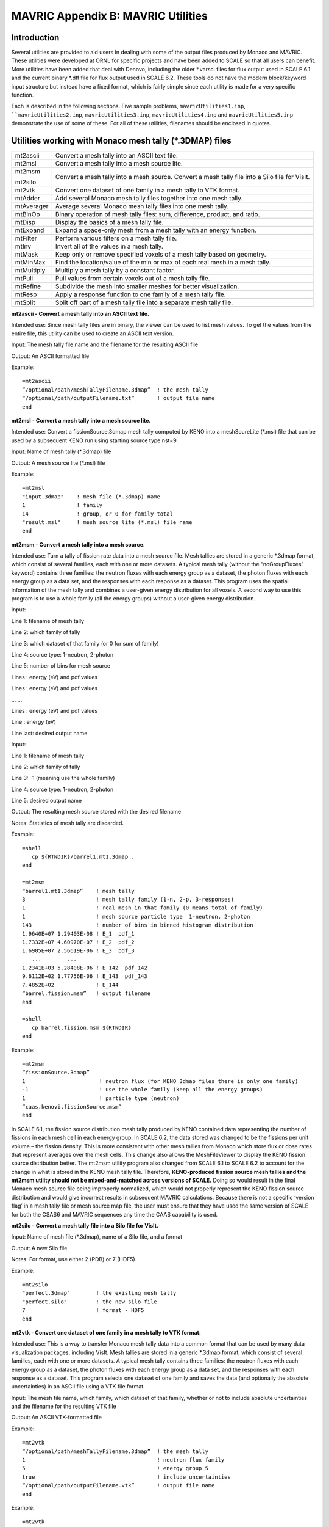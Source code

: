 .. _appendixb:

MAVRIC Appendix B: MAVRIC Utilities
===================================

Introduction
------------

Several utilities are provided to aid users in dealing with some of the
output files produced by Monaco and MAVRIC. These utilities were
developed at ORNL for specific projects and have been added to SCALE so
that all users can benefit. More utilities have been added that deal
with Denovo, including the older \*.varscl files for flux output used in
SCALE 6.1 and the current binary \*.dff file for flux output used in
SCALE 6.2. These tools do not have the modern block/keyword input
structure but instead have a fixed format, which is fairly simple since
each utility is made for a very specific function.

Each is described in the following sections. Five sample problems,
``mavricUtilities1.inp``, ````mavricUtilities2.inp``, ``mavricUtilities3.inp``,
``mavricUtilities4.inp`` and ``mavricUtilities5.inp`` demonstrate the use of
some of these. For all of these utilities, filenames should be enclosed
in quotes.

Utilities working with Monaco mesh tally (\*.3DMAP) files
---------------------------------------------------------

+-----------------+-----------------+
| mt2ascii        | Convert a mesh  |
|                 | tally into an   |
|                 | ASCII text      |
|                 | file.           |
+-----------------+-----------------+
| mt2msl          | Convert a mesh  |
|                 | tally into a    |
|                 | mesh source     |
|                 | lite.           |
+-----------------+-----------------+
| mt2msm          | Convert a mesh  |
|                 | tally into a    |
|                 | mesh source.    |
| mt2silo         | Convert a mesh  |
|                 | tally file into |
|                 | a Silo file for |
|                 | VisIt.          |
+-----------------+-----------------+
| mt2vtk          | Convert one     |
|                 | dataset of one  |
|                 | family in a     |
|                 | mesh tally to   |
|                 | VTK format.     |
+-----------------+-----------------+
| mtAdder         | Add several     |
|                 | Monaco mesh     |
|                 | tally files     |
|                 | together into   |
|                 | one mesh tally. |
+-----------------+-----------------+
| mtAverager      | Average several |
|                 | Monaco mesh     |
|                 | tally files     |
|                 | into one mesh   |
|                 | tally.          |
+-----------------+-----------------+
| mtBinOp         | Binary          |
|                 | operation of    |
|                 | mesh tally      |
|                 | files: sum,     |
|                 | difference,     |
|                 | product, and    |
|                 | ratio.          |
+-----------------+-----------------+
| mtDisp          | Display the     |
|                 | basics of a     |
|                 | mesh tally      |
|                 | file.           |
+-----------------+-----------------+
| mtExpand        | Expand a        |
|                 | space-only mesh |
|                 | from a mesh     |
|                 | tally with an   |
|                 | energy          |
|                 | function.       |
+-----------------+-----------------+
| mtFilter        | Perform various |
|                 | filters on a    |
|                 | mesh tally      |
|                 | file.           |
+-----------------+-----------------+
| mtInv           | Invert all of   |
|                 | the values in a |
|                 | mesh tally.     |
+-----------------+-----------------+
| mtMask          | Keep only or    |
|                 | remove          |
|                 | specified       |
|                 | voxels of a     |
|                 | mesh tally      |
|                 | based on        |
|                 | geometry.       |
+-----------------+-----------------+
| mtMinMax        | Find the        |
|                 | location/value  |
|                 | of the min or   |
|                 | max of each     |
|                 | real mesh in a  |
|                 | mesh tally.     |
+-----------------+-----------------+
| mtMultiply      | Multiply a mesh |
|                 | tally by a      |
|                 | constant        |
|                 | factor.         |
+-----------------+-----------------+
| mtPull          | Pull values     |
|                 | from certain    |
|                 | voxels out of a |
|                 | mesh tally      |
|                 | file.           |
+-----------------+-----------------+
| mtRefine        | Subdivide the   |
|                 | mesh into       |
|                 | smaller meshes  |
|                 | for better      |
|                 | visualization.  |
+-----------------+-----------------+
| mtResp          | Apply a         |
|                 | response        |
|                 | function to one |
|                 | family of a     |
|                 | mesh tally      |
|                 | file.           |
+-----------------+-----------------+
| mtSplit         | Split off part  |
|                 | of a mesh tally |
|                 | file into a     |
|                 | separate mesh   |
|                 | tally file.     |
+-----------------+-----------------+

**mt2ascii - Convert a mesh tally into an ASCII text file.**

Intended use: Since mesh tally files are in binary, the viewer can be
used to list mesh values. To get the values from the entire file, this
utility can be used to create an ASCII text version.

Input: The mesh tally file name and the filename for the resulting ASCII
file

Output: An ASCII formatted file

Example:

.. highlight:: none

::

    =mt2ascii
    “/optional/path/meshTallyFilename.3dmap”  ! the mesh tally
    “/optional/path/outputFilename.txt”       ! output file name
    end

**mt2msl - Convert a mesh tally into a mesh source lite.**

Intended use: Convert a fissionSource.3dmap mesh tally computed by KENO
into a meshSoureLite (\*.msl) file that can be used by a subsequent KENO
run using starting source type nst=9.

Input: Name of mesh tally (\*.3dmap) file

Output: A mesh source lite (\*.msl) file

Example:

::

    =mt2msl
    "input.3dmap"    ! mesh file (*.3dmap) name
    1                ! family
    14               ! group, or 0 for family total
    "result.msl"     ! mesh source lite (*.msl) file name
    end

**mt2msm - Convert a mesh tally into a mesh source.**

Intended use: Turn a tally of fission rate data into a mesh source file.
Mesh tallies are stored in a generic \*.3dmap format, which consist of
several families, each with one or more datasets. A typical mesh tally
(without the “noGroupFluxes” keyword) contains three families: the
neutron fluxes with each energy group as a dataset, the photon fluxes
with each energy group as a data set, and the responses with each
response as a dataset. This program uses the spatial information of the
mesh tally and combines a user-given energy distribution for all voxels.
A second way to use this program is to use a whole family (all the
energy groups) without a user-given energy distribution.

Input:

Line 1: filename of mesh tally

Line 2: which family of tally

Line 3: which dataset of that family (or 0 for sum of family)

Line 4: source type: 1-neutron, 2-photon

Line 5: number of bins for mesh source

Lines : energy (eV) and pdf values

Lines : energy (eV) and pdf values

... ...

Lines : energy (eV) and pdf values

Line : energy (eV)

Line last: desired output name

Input:

Line 1: filename of mesh tally

Line 2: which family of tally

Line 3: -1 (meaning use the whole family)

Line 4: source type: 1-neutron, 2-photon

Line 5: desired output name

Output: The resulting mesh source stored with the desired filename

Notes: Statistics of mesh tally are discarded.

Example:

::

    =shell
       cp ${RTNDIR}/barrel1.mt1.3dmap .
    end

    =mt2msm
    “barrel1.mt1.3dmap”    ! mesh tally
    3                      ! mesh tally family (1-n, 2-p, 3-responses)
    1                      ! real mesh in that family (0 means total of family)
    1                      ! mesh source particle type  1-neutron, 2-photon
    143                    ! number of bins in binned histogram distribution
    1.9640E+07 1.29403E-08 ! E_1  pdf_1
    1.7332E+07 4.60970E-07 ! E_2  pdf_2
    1.6905E+07 2.56619E-06 ! E_3  pdf_3
       ...        ...
    1.2341E+03 5.28408E-06 ! E_142  pdf_142
    9.6112E+02 1.77756E-06 ! E_143  pdf_143
    7.4852E+02             ! E_144
    “barrel.fission.msm”   ! output filename
    end

    =shell
       cp barrel.fission.msm ${RTNDIR}
    end

Example:

::

  =mt2msm
  “fissionSource.3dmap”
  1                       ! neutron flux (for KENO 3dmap files there is only one family)
  -1                      ! use the whole family (keep all the energy groups)
  1                       ! particle type (neutron)
  “caas.kenovi.fissionSource.msm”
  end

In SCALE 6.1, the fission source distribution mesh tally produced by
KENO contained data representing the number of fissions in each mesh
cell in each energy group. In SCALE 6.2, the data stored was changed to
be the fissions per unit volume – the fission density. This is more
consistent with other mesh tallies from Monaco which store flux or dose
rates that represent averages over the mesh cells. This change also
allows the MeshFileViewer to display the KENO fission source
distribution better. The mt2msm utility program also changed from SCALE
6.1 to SCALE 6.2 to account for the change in what is stored in the KENO
mesh tally file. Therefore, **KENO-produced fission source mesh tallies
and the mt2msm utility should not be mixed-and-matched across versions
of SCALE.** Doing so would result in the final Monaco mesh source file
being improperly normalized, which would not properly represent the KENO
fission source distribution and would give incorrect results in
subsequent MAVRIC calculations. Because there is not a specific ‘version
flag’ in a mesh tally file or mesh source map file, the user must ensure
that they have used the same version of SCALE for both the CSAS6 and
MAVRIC sequences any time the CAAS capability is used.

**mt2silo - Convert a mesh tally file into a Silo file for VisIt.**

Input: Name of mesh file (\*.3dmap), name of a Silo file, and a format

Output: A new Silo file

Notes: For format, use either 2 (PDB) or 7 (HDF5).

Example:

::

    =mt2silo
    "perfect.3dmap"        ! the existing mesh tally
    "perfect.silo"         ! the new silo file
    7                      ! format - HDF5
    end

**mt2vtk - Convert one dataset of one family in a mesh tally to VTK
format.**

Intended use: This is a way to transfer Monaco mesh tally data into a
common format that can be used by many data visualization packages,
including VisIt. Mesh tallies are stored in a generic \*.3dmap format,
which consist of several families, each with one or more datasets. A
typical mesh tally contains three families: the neutron fluxes with each
energy group as a dataset, the photon fluxes with each energy group as a
data set, and the responses with each response as a dataset. This
program selects one dataset of one family and saves the data (and
optionally the absolute uncertainties) in an ASCII file using a VTK file
format.

Input: The mesh file name, which family, which dataset of that family,
whether or not to include absolute uncertainties and the filename for
the resulting VTK file

Output: An ASCII VTK-formatted file

Example:

::

    =mt2vtk
    “/optional/path/meshTallyFilename.3dmap”  ! the mesh tally
    1                                         ! neutron flux family
    5                                         ! energy group 5
    true                                      ! include uncertainties
    “/optional/path/outputFilename.vtk”       ! output file name
    end

Example:

::

    =mt2vtk
    “/optional/path/meshTallyFilename.3dmap”  ! the mesh tally
    3                                         ! the response family
    1                                         ! first response
    false                                     ! do not include uncertainties
    “/optional/path/outputFilename.vtk”       ! output file name
    end

**mtAdder - Add several Monaco mesh tally files together into one mesh
tally.**

Intended use: Add mesh tally results from different sources into one
tally. The resulting mesh tally is the sum of all the components in the
several mesh tallies—fluxes are added and responses are added. For
example, two runs of MAVRIC from two different sources can be made. The
mesh tally results can then be added together, getting the total fluxes
and total responses from each.

Input: The number of files, followed by the list of mesh tally filenames
to add, then the name of the total mesh tally

::

    =mtAdder
    n
    “filename_1”
    “filename_2”
    ...
    “filename_n”
    “resultFilename”
  end


Output: A new mesh tally file

Notes: All of the mesh tally files must be the same size and shape
(number of families, x cells, y cells, z cells, and energy groups in
each family) and have the same number of responses. Responses (if any)
must be consistent to calculate meaningful results.

Example:

::

    =mtAdder
    3
    “meshFilename_1.3dmap”
    “meshFilename_2.3dmap”
    “meshFilename_3.3dmap”
    “meshFilenameTotal.3dmap”
    end

**mtAverager - Average several Monaco mesh tally files into one mesh
tally.**

Intended use: Combine (average) separate runs of the same problem with
different random number seeds into one tally. For example, if a user
does 10 separate runs of the same problem (poor man’s parallel) and
wants to combine the results as if they were from one run, an average is
needed. The average and uncertainties are weighted by the number of
histories in each run, to maintain proper statistics.

Input: The number of files, each filename and how many histories, then
the name of the total mesh tally

::

    =mtAverager
    n
    “filename_1”   histories_1
    “filename_2”   histories_2
    ...           ...
    “filename_n”   histories_n
    “resultFilename”
    end

Output: A new mesh tally file

Notes: All of the mesh tally files must be the same size and shape
(number of families, x cells, y cells, z cells, and energy groups in
each family) and have the same number of responses. Responses (if any)
must be consistent to calculate meaningful results.

Example:

::

    =mtAverager
    3
    “meshFilename_1.3dmap”   800000
    “meshFilename_2.3dmap”   900000
    “meshFilename_3.3dmap”   800000
    “/home/area/meshFilename.ave.3dmap”
    end

**mtBinOp - Binary operation of mesh tally files: sum, difference,
product, and ratio.**

Intended use: Apply simple math to the results stored in mesh tally
files

Input: The first mesh tally, the operator: add (or sum, +), subtract (or
difference, -), multiply (or product, x, \*) and divide (or ratio, ÷,”
/”), the second mesh tally name and then name of the resulting mesh
tally file.

Output: A new mesh tally file

Notes: Uncertainties are propagated assuming the two mesh tallies are
uncorrelated, which may not always be a good assumption. Mesh tallies
need to have the same grid structure and number of families and groups.
Dataset names in the results are inherited from the first mesh tally and
may not make sense after the operation. When using the / (slash) for
division, enclose it in quotes (“/”).

::

    =mtBinOp
    “neutron.3dmap”     ! first operand
    divide              ! operation
    “total.3dmap”       ! second operand
    “ratio.3dmap”       ! output file name
    end

**mtDisp - Display the basics of a mesh tally file.**

Input: A mesh tally (\*.3dmap) file

Output: Some of the basic details of mesh file

Example:

::

    =mtDisp
    "simulation.mt2.dff"    ! existing mesh file
    end

**mtExpand - Expand a space-only mesh from a mesh tally with an energy
function**

Input: A mesh tally (\*.3dmap) file and some parameters

Output: A mesh file similar to a mesh source but with uncertainty

Example:

::

    =mtExpand
    'activate.mt1.3dmap'
    2 1  ! response family, first response - cobalt activate rate
    true ! multiply by voxel volumes
    2    ! make photon source
    19   ! groups
    2.00E+07 0
    1.00E+07 0
    8.00E+06 0
    6.50E+06 0
    5.00E+06 0
    4.00E+06 0
    3.00E+06 0
    2.50E+06 0
    2.00E+06 0
    1.66E+06 0.5
    1.33E+06 1.5
    1.00E+06 0
    8.00E+05 0
    6.00E+05 0
    4.00E+05 0
    3.00E+05 0
    2.00E+05 0
    1.00E+05 0
    4.50E+04 0
    1.00E+04
    'photonSource.3dmap'
    end

**mtFilter - Perform various filters on a mesh tally file.**

Input: A \*.3dmap mesh tally file and a group-wise response function

Output: A \*.3dmap mesh tally file

Notes: Three basics types of filters: 0) flattening filter, 1) high-pass
filter, 2) low-pass filter. For types 1 and 2, the values plus a given
number of standard deviations will be compared to the criteria. The
input list depends on filter type. Types 1 and 2 require a value and a
number of standard deviations (n_sigma). A flattening filter turns any
positive value into the value of “1.0”.

Filtering performed based on following comparisons;

value + n_sigmas*abs_unc > minValue (high-pass)

or

value + n_sigmas*abs_unc < maxValue (low-pass)

The number of sigmas can be positive or negative.

Examples:

::

    =mtFilter
    "doseRates.3dmap"     ! existing mesh tally file
    1                     ! high-pass filter:
    0.150                 !    keep dose rates above 0.150
    -3.0                  ! add -3.0 standard deviations to values before comparing
    "above.3dmap"         ! new mesh tally file
    end

    =mtFilter
    "above.3dmap"         ! existing mesh tally file
    0                     ! flattening filter
    "boolean.3dmap"       ! new mesh tally file
    end

**mtInv - Invert all of the values in a mesh tally.**

Intended use: Invert non-zero values in a mesh tally to be used in
further processing.

Input: The original mesh tally, the name of the resulting mesh tally
file

Output: A new mesh tally file

Notes: Uncertainties are propagated (the relative uncertainty of the
reciprocal of a value is the same as the relative uncertainty of the
value).

Example:

::

    =mtInv
    'someTally.3dmap'      ! existing mesh tally file
    'inverted.3dmap'       ! new mesh tally file
    end

**mtMask - Keep only or remove specified voxels of a mesh tally based on
geometry.**

Intended use: Only keep or remove certain portions of a mesh tally based
on the unit, media, or mixture at the center of the voxel.

Input: A mesh tally file, an action (keeponly or remove), an operation
(intersection or union) of the unit=u, media=r and mixture=m, a
replacement value for voxels not kept and the file name of the resulting
mesh tally file. User can specify things such as 1) keep only the voxels
that have unit=2 and mixture=5, 2) keep only the voxels that have
media=3 or mixture=4, 3) remove voxels that have unit=2 and mixture=5,
4) remove voxels that have media=3 or mixture=4. To not include the
unit, media, or mixture in the specification, use a value of -1.

Output: A new mesh tally file.

Notes: When processing a file before finding the maximum, make the
replacement value something very low. If mtMask is being used before
finding the minimum, then set the replacement value high. Media is the
SGGP media number within the unit.

::

    =mtMask
    "theTally.3dmap"       ! existing mesh tally file
    keeponly               ! use 'keeponly' or 'remove'
    intersection           ! use 'intersection' or 'union'
    2 -1 5                 ! unit=2 AND mixture=5
    0.0                    ! replacement value for voxels not kept
    'new.3dmap'            ! new mesh tally file
    end

    =mtMask
    "theTally.3dmap"       ! existing mesh tally file
    remove                 ! use 'keeponly' or 'remove'
    union                  ! use 'intersection' or 'union'
    -1 3 4                 ! media=3 OR mixture=4
    0.0                    ! replacement value for voxels removed
    'new.3dmap'            ! new mesh tally file
    end

**mtMinMax - Find the location/value of the min or max of each real mesh
in a mesh tally.**

Intended use: Determine the minimum or maximum values in a mesh tally.

Input: The mesh tally, what to find (minimums or maximums), how many
mins/maxs for each real mesh in the mesh tally, and the name of the text
output file to store the results

Output: A text output containing the values and locations of the
minimums or maximums of each real mesh in a tally file

Notes: The same information is also in the main SCALE output file.

Example:

::

    =mtMinMax
    'bigOleMeshTally.3dmap'   ! existing mesh tally file
    maximum                   ! find either minimums or maximums
    5                         ! list top 5 maximum values in each real mesh
    'theList.txt'             ! file name to store all of the results
    end

**mtMultiply - Multiply a mesh tally by a constant factor.**

Intended use: Multiply every group of every family in a mesh tally for
either a change in source strength or a change in units.

Input: The original mesh tally, the multiplier, and the name of the
resulting mesh tally file

Output: A new mesh tally file

Example:

::

    =mtMultiply
    “simulation.mt1.3dmap”       ! the mesh tally
    25.0                         ! source strength increase of 25
    “simulation.bigger.3dmap”    ! output file name
    end

**mtPull - Pull values from certain voxels out of a mesh tally file.**

Intended use: Get energy-dependent fluxes for certain locations from a
mesh file.

Input: A mesh file (\*.3dmap) file and a list of positions and/or voxels

Output: Listing of energy-dependent fluxes from each desired location to
an ASCII text file

Notes: Can pull fluxes either by a physical coordinate position or by
voxel indices. Positions should be entered as a set of x, y, z for
Cartesian coordinate system and r, θ, z for cylindrical coordinate
system.

Example:

::

    =mtPull
    "duh.mt2.3dmap"    ! existing mesh file
    n                  ! number of x,y,z points to pull
    x_1 y_1 z_1        ! coordinates of point 1
    x_1 y_2 z_2        ! coordinates of point 2
    ...
    x_n y_n z_n        ! coordinates of point n
    m                  ! number of i,j,k voxels to pull
    i_1 j_1 k_1        ! indices of voxel 1
    i_2 j_2 k_2        ! indices of voxel 2
    ...
    i_m j_m k_m        ! indices of voxel m
    "outputName.txt"   ! name of output text file
    =end

**mtRefine - Subdivide the mesh into smaller meshes.**

Input: A \*.3dmap mesh tally file with geometry mesh size (I,J,K) and
three integers describing how many subdivisions of each voxel to create
in each dimension

Output: A \*.3dmap mesh tally file with geometry mesh size
(I*nx,J*ny,K*nz)

Example:

::

    =mtRefine
    "fluxes.3dmap"        ! existing *.3dmap mesh tally file (I,J,K)
    nx ny nz              ! how to subdivide each
    "refined.3dmap"       ! new (largerer) *.3dmap mesh tally file (I*nx,J*ny,K*nz)
    end

**mtResp - Apply a response function to one family of a mesh tally
file.**

Intended use: Compute group-wise dose or reaction rates by combining a
response function with the scalar fluxes.

Input: A \*.3dmap mesh tally file and a group-wise response function

Output: A \*.3dmap mesh tally file containing one family

Example:

::

    =mtResp
    "fluxes.3dmap"        ! existing *.3dmap mesh tally file
    200                   ! number of bins in response
    1                     ! which family
    2.2675480E-04         ! response group 1
    2.2283355E-04         ! response group 2
    2.1878259E-04         ! response group 3
    ...
    3.6748440E-06         ! response group nbins-2
    3.6748443E-06         ! response group nbins-1
    3.6748436E-06         ! response group nbins
    "doseByGroup.3dmap"   ! new (smaller) *.3dmap mesh tally file
    end

**mtSplit - Split off part of a mesh tally file into a separate mesh
tally file.**

Intended use: Some mesh tallies may become so large that the
MeshFileViewer cannot load the entire file to view. This utility allows
users to split off one family or just one group of one family into a
separate mesh tally file.

Input: The original mesh tally, which family (neutron, photon, or
responses), and which dataset (usually a group). Instead of a dataset,
users may specify 0 to get the total of a family or -1 to get all
datasets for that family. The name of the resulting mesh tally also
needs to be given.

Output: A new, smaller, mesh tally file

Example:

::

    =mtSplit
    “mavricUtilities3.mt1.3dmap”       ! the mesh tally
    1                                  ! the family of neutron fluxes
    5                                  ! fifth neutron flux group
    “mavricUtilities3.nfluxg5.3dmap”   ! output file name
    end

Utilities for working with DENOVO binary flux (\*.dff) files
------------------------------------------------------------

These utilities include the following:

+-----------------------------------+-----------------------------------+
| dff2dso                           | Convert a Denovo flux file into a |
|                                   | Denovo spatial output file.       |
+-----------------------------------+-----------------------------------+
| dff2mai                           | Convert a Denovo flux file into a |
|                                   | mesh angular information file.    |
+-----------------------------------+-----------------------------------+
| dff2mim                           | Invert a Denovo flux file and     |
|                                   | store as a mesh importance map.   |
+-----------------------------------+-----------------------------------+
| dff2msl                           | Convert a Denovo flux file into a |
|                                   | mesh source lite.                 |
+-----------------------------------+-----------------------------------+
| dffBinOp                          | Binary operation of Denovo flux   |
|                                   | files: sum, difference, product,  |
|                                   | and ratio.                        |
+-----------------------------------+-----------------------------------+
| dffDisp                           | Display the basics of a Denovo    |
|                                   | flux file.                        |
+-----------------------------------+-----------------------------------+
| dffExpand                         | Expand a space-only Denovo flux   |
|                                   | file by an energy function.       |
+-----------------------------------+-----------------------------------+
| dffFilter                         | Perform various filters on a      |
|                                   | Denovo flux file.                 |
+-----------------------------------+-----------------------------------+
| dffFix                            | Fix the zero and negative values  |
|                                   | in a Denovo flux file.            |
+-----------------------------------+-----------------------------------+
| dffInt                            | Integrate a single particle type  |
|                                   | from a Denovo flux file.          |
+-----------------------------------+-----------------------------------+
| dffInv                            | Invert the values in a Denovo     |
|                                   | flux file.                        |
+-----------------------------------+-----------------------------------+
| dffMult                           | Multiply a Denovo flux file by a  |
|                                   | constant factor.                  |
+-----------------------------------+-----------------------------------+
| dffPull                           | Pull fluxes from certain voxels   |
|                                   | out of a Denovo flux file.        |
+-----------------------------------+-----------------------------------+
| dffResp                           | Apply a response function to      |
|                                   | scalar fluxes in a Denovo flux    |
|                                   | file.                             |
+-----------------------------------+-----------------------------------+
| dffSplit                          | Split off a single particle type  |
|                                   | from a Denovo flux file.          |
+-----------------------------------+-----------------------------------+

**dff2dso - Convert a Denovo flux file into a Denovo spatial output
file.**

Input: A binary (stream) Denovo flux file and which particle types to
convert

Output: A binary (stream) Denovo Spatial Output file

Notes: For particle type, use 1 for neutron, 2 for photon, and 0 for all
types.

Example:

::

    =dff2dso
    "neatStuff.dff"       ! existing Denovo flux file
    1                     ! keep only neutron information
    "neatStuff.dso"       ! new Denovo spatial output file
    end

**dff2mai - Convert a Denovo flux file into a mesh angular information
file.**

Intended use: Take the optional net current information from a Denovo
flux file and create the adjoint current unit vectors and lambda
parameters required for directional CADIS. This is stored in a mesh
angular information (\*.mai) file.

Input: A binary (stream) denovoFluxFile

Output: A binary (stream) meshAngularInfoFile, a mesh angular
information file

Example:

::

    =dff2mai
    "mavricUtilities3.adjoint.dff"           ! new denovoFluxFile
    "mavricUtilities3.mai"                   ! mesh angular info file
    end

**dff2mim - Invert a Denovo flux file and store as a mesh importance
map.**

Intended use: Make weight targets without a consistent biased mesh
source.

Input: A Denovo flux (\*.dff) file, a scalar constant, and the name of
Monaco mesh importance map (\*.mim) file.

Output: A Monaco mesh importance map (\*.mim) file.

Example:

::

    =dff2mim
    "adjoint.dff"    ! existing adjoint denovoFluxFile
    3.0e-10          ! constant  targetWeight = constant/adjFlux
    "test.mim"       ! new Monaco mesh importance map
    end

**dff2msl - Convert a Denovo flux file into a mesh source lite.**

Intended use: Take Denovo fission source information stored in a \*.dff
file and convert it to a mesh source lite file (\*.msl) to be used as a
KENO starting source, nst=9.

Input: A Denovo flux (\*.dff) file

Output: A mesh source lite (\*.msl) file

Example:

::

    =dff2msl
    "wishfulThinking.dff"    ! existing Denovo flux file
    "startingSource.msl"     ! mesh source lite file
    end

**dffBinOp - Binary operation of Denovo flux files: sum, difference,
product and ratio.**

Intended use: Apply simple math to the results stored in Denovo flux
files.

Input: The first flux file, the operator: add (or sum, +), subtract (or
difference, -), multiply (or product, x, \*), or divide (or ratio, ÷,
"/"), the second flux file name, and the name of the resulting flux file

Output: A Denovo flux file

Notes: Flux files need to have the same grid structure and number of
groups. When using the / (slash) for division, enclose it in quotes
("/").

Example:

::

    =dffBinOp
    "neutron.dff"     ! first operand
    divide            ! operation
    "total.dff"       ! second operand
    "ratio.dff"       ! output file name
    end

**dffDisp - Display the basics of a Denovo flux file.**

Input: A Denovo flux (\*.dff) file

Output: Some of the basic details of the Denovo flux file

Example:

::

    =dffDisp
    "fluxes.dff"          ! existing Denovo flux file
    end

**dffExpand - Expand a space-only Denovo flux file by an energy
function.**

Input: A Denovo flux (\*.dff) file (with a single group - a space-only
function), one or more particle types, and an energy function for each

Output: A full space/energy Denovo flux file

Example:

::

    =dffExpand
    "spatialFluxes.dff"       ! existing Denovo flux file (single group)
    2                         ! number of particles
    1                         ! particle type (1-neutron, 2-photon)
    27                        ! number of bins in binned histogram distribution
    2.00000E+07 3.0658021E-09 ! E_1  amount_1
    6.37630E+06 6.9767163E-09 ! E_2  amount_2
    3.01190E+06 1.1495182E-08 ! E_3  amount_3
       ...        ...
    3.00000E-02 1.7127996E-04 ! E_26  amount_26
    1.00000E-02 3.0910611E-04 ! E_27  amount_27
    1.00000E-05               ! E_28
    2                         ! particle type (1-neutron, 2-photon)
    19                        ! number of bins in binned histogram distribution
    2.00E+07 0.0              ! E_1  amount_1
    1.00E+07 0.0              ! E_2  amount_2
    8.00E+06 0.0              ! E_3  amount_3
       ...        ...
    1.00E+05 0.0              ! E_17  amount_17
    4.50E+04 0.0              ! E_18  amount_18
    1.00E+04                  ! E_19
    "expanded.dff"            ! new Denovo flux file
    end

**dffFilter - Perform various filters on a Denovo flux file.**

Intended use: Keep fluxes in a \*.dff file where the flux or response
meets a specified criterion.

Input: A Denovo flux file name, filter type, filter options, the output
file name

Output: A Denovo flux file

Notes: There are three basics types of filters: 0) flattening filter, 1)
high-pass filter, 2) low-pass filter. For types 1 and 2, the criteria
could be a computed response. The input list changes depending on the
filter type and whether a response function is included. For no response
function, use 0 for the number of groups. A flattening filter turns any
positive value into a value of “1.0”.

Examples:

::

    =dffFilter
    "some.dff"               ! input Denovo flux filename
    0                        ! filter type
    "flattened.dff"          ! output Denovo flux filename
    end

    =dffFilter
    "some.dff"               ! input Denovo flux filename
    2                        ! filter type
    10.0                     ! maximum value
    0                        ! number of groups for response function
    "simpleFiltered.dff"     ! output Denovo flux filename
    end

    =dffFilter
    "some.dff"               ! input Denovo flux filename
    1                        ! filter type
    10.0                     ! minimum value
    19                       ! number of groups for response function
    1.1620022E-05            !   should match total groups in file
    8.7445696E-06
    7.4596655E-06
    6.3505804E-06
    5.3994922E-06
    4.6016462E-06
    3.9522688E-06
    3.4588520E-06
    3.0130868E-06
    2.6200121E-06
    2.1944491E-06
    1.8269592E-06
    1.5149031E-06
    1.1595382E-06
    8.7044964E-07
    6.2187445E-07
    3.7080767E-07
    2.6877788E-07
    5.9327226E-07
    "respFiltered.dff"       ! output Denovo flux filename
    end

**dffFix - Fix the zero and negative values in a Denovo flux file.**

Intended use: Replace zero or negative values with nearest good
neighboring value. Checks previous group, previous x voxel, previous y
voxel, then previous z voxel.

Input: A Denovo flux file

Output: A new Denovo flux file

Example:

::

    =dffFix
    "original.dff"    ! existing Denovo flux file
    "repaired.dff"    ! new Denovo flux file
    end

**dffInt - Integrate a single particle type from a Denovo flux file.**

Input: A Denovo flux file, which particle type to integrate (1-neutron,
2-photon), and the filename of the resulting integrated file

Output: A single-group Denovo flux file

Example:

::

    =dffInt
    "coupled.dff"       ! existing Denovo flux file
    2                   ! particle type
    "photonTotal.dff"   ! new Denovo flux file (single group)
    end

**dffInv - Invert the values in a Denovo flux file.**

Input: A Denovo flux file

Output: A Denovo flux file

Notes: Only non-zero values are inverted

Example:

::

    =dffInv
    "fluxes.dff"        ! existing Denovo flux file
    "inverted.dff"      ! new Denovo flux file
    end

**dffMult - Multiply a Denovo flux file by a constant factor.**

Intended use: source strength change, change in units, etc.

Input: A Denovo flux file and a constant factor

Output: A Denovo flux file

Example:

::

    =dffMult
    "fluxes.dff"        ! existing Denovo flux file
    10000.0             ! change units from (/cm^2/s) to (/m^2/s)
    "multiplied.dff"    ! new Denovo flux file
    end

**dffPull - Pull fluxes from certain voxels out of a Denovo flux file.**

Intended use: Get energy-dependent fluxes for certain locations from a
flux file.

Input: A Denovo flux file and a list of positions and/or voxels

Output: Listing of energy-dependent fluxes from each desired location to
an ASCII text file

Notes: Can pull fluxes either by a physical coordinate position or by
voxel indices.

Example:

::

    =dffPull
    "fluxes.dff"       ! file with the scalar fluxes you want
    n                  ! number of x,y,z points to pull
    x_1 y_1 z_1        ! coordinates of point 1
    x_1 y_2 z_2        ! coordinates of point 2
    ...
    x_n y_n z_n        ! coordinates of point n
    m                  ! number of i,j,k voxels to pull
    i_1 j_1 k_1        ! indices of voxel 1
    i_2 j_2 k_2        ! indices of voxel 2
    ...
    i_m j_m k_m        ! indices of voxel m
    "outputName.txt"   ! name of output text file
    =end

**dffResp - Apply a response function to scalar fluxes in a Denovo flux
file.**

Intended use: Compute group-wise dose or reaction rates by combining a
response function with the scalar fluxes. This can be done for every
particle type in the flux file or a single specific particle type.

Input: A Denovo flux file, particle indicator and a group-wise response
function

Output: A Denovo flux file

Notes: 0-all particles, 1-neutron, 2-photon

Example:

::

    =dffResp
    "fluxes.dff"          ! existing coupled Denovo flux file
    1                     ! keep only neutron information
    200                   ! number of bins in response
    2.2675480E-04         ! response group 1
    2.2283355E-04         ! response group 2
    2.1878259E-04         ! response group 3
    ...
    3.6748440E-06         ! response group nbins-2
    3.6748443E-06         ! response group nbins-1
    3.6748436E-06         ! response group nbins
    "doses.dff"           ! new (smaller) Denovo flux fle
    end

or

::

    =dffResp
    "fluxes.dff"          ! existing Denovo flux file
    0                     ! keep all particles information
    46                    ! number of bins in response
    1.6151395E-04         ! response group 1, first neutron
    1.4451494E-04         ! response group 2
    1.2703618E-04         ! response group 3
    ...
    3.6748447E-06         ! response group 27, last neutron
    1.1620022E-05         ! response group 28, first photon
    8.7445696E-06         ! response group 29
    7.4596655E-06         ! response group 30
    ...
    5.9327226E-07         ! response group 46, last photon
    "doses.dff"           ! new Denovo flux file
    end

**dffSplit - Split off a single particle type from a Denovo flux file.**

Intended use: Make a flux file containing a single particle type from
another Denovo flux file.

Input: A Denovo flux file and a particle type

Output: A (smaller) Denovo flux file

Notes: 1-neutron, 2-photon

Example:

::

    =dffSplit
    "coupled.dff"     ! existing Denovo flux file
    2                 ! particle type
    "photons.dff"     ! new (smaller) Denovo flux file
    end

Utilities for working with DENOVO \*.varscl (a TORT format) files
-----------------------------------------------------------------

These utilities include the following:

+-----------------------------------+-----------------------------------+
| vs2dff                            | Convert a varscl file into a      |
|                                   | Denovo flux file.                 |
+-----------------------------------+-----------------------------------+
| vsAdder                           | Add two TORT \*.varscl files      |
|                                   | together into one \*.varscl file. |
+-----------------------------------+-----------------------------------+
| vsBinOp                           | Binary operation of TORT          |
|                                   | \*.varscl files: sum, difference, |
|                                   | product and ratio.                |
+-----------------------------------+-----------------------------------+
| vsDisp                            | Display the basic contents of a   |
|                                   | TORT \*.varscl file.              |
+-----------------------------------+-----------------------------------+
| vsFilter                          | Perform various filters on a TORT |
|                                   | \*.varscl file.                   |
+-----------------------------------+-----------------------------------+
| vsInt                             | Integrate a single particle type  |
|                                   | from a TORT \*.varscl file.       |
+-----------------------------------+-----------------------------------+
| vsInv                             | Invert the values in a TORT       |
|                                   | \*.varscl file.                   |
+-----------------------------------+-----------------------------------+
| vsMult                            | Multiply a TORT \*.varscl file by |
|                                   | a constant factor.                |
+-----------------------------------+-----------------------------------+
| vsPull                            | Pull fluxes from certain voxels   |
|                                   | out of a TORT \*.varscl file.     |
+-----------------------------------+-----------------------------------+
| vsReGrp                           | Regroup a TORT \*.varscl file.    |
+-----------------------------------+-----------------------------------+
| vsResp                            | Apply a response function to      |
|                                   | scalar fluxes in a TORT \*.varscl |
|                                   | file.                             |
+-----------------------------------+-----------------------------------+
| vsSplit                           | Split off part of a TORT          |
|                                   | \*.varscl file into a separate    |
|                                   | \*.varscl file.                   |
+-----------------------------------+-----------------------------------+

These utilities work with the \*.varscl files produced with SCALE 6 and
SCALE 6.1. The \*.varscl format (a TORT format) is a single precision,
binary format that has been replaced with the double precision, binary
\*.dff file (Denovo flux file) in SCALE 6.2. SCALE 6 and SCALE 6.1 users
can request the executable binaries for these utilities by sending an
email to scaleHelp@ornl.gov.

**vs2dff - Convert a varscl file into a Denovo flux file.**

Intended use: Convert a varscl file (used in previous versions of
MAVRIC) into a Denovo flux file (introduced in SCALE 6.2).

Input: The \*varscl file name, whether or not it is an adjoint flux, and
the filename for the resulting denovoFluxfile

Output: A binary (stream) denovoFluxFile

Example:

::

    =vs2dff
    "mavricUtilities3.adjoint.varscl"        ! the TORT varscl file
    true                                     ! it is an adjoint flux
    "mavricUtilities3.adjoint.dff"           ! new denovoFluxFile
    end

**vsAdder - Add two TORT \*.varscl files together into one \*.varscl
file.**

Intended use: Beta versions of MAVRIC used TORT and GRTUNC-3D and could
add the \*.varscl files from each together before using them to create
importance maps. MAVRIC now uses Denovo and no longer needs to add
separate GRTUNC/TORT files. This utility is designed for people wishing
to use the older files with the latest MAVRIC.

Input: Two \*.varscl file names, typically one from GRTUNC-3D and the
other from TORT, the filename of the added file, whether you want lots
of output displayed (“true” or “false”) and whether or not there is a
minimum value of flux to use. If so, it is then listed.

Output: A single \*.varscl with the specified name

Notes: Addition is commutative, but not all varscl files are created
equal. Do not mix up the GRTUNCL and the TORT files. GRTUNCL3D does not
fill in the header info quite right, so the added varscl file takes
header info only from the TORT varscl file.

Example:

::

    =vsAdder
    “/some/path/problem.gtunc.adjoint.varscl”
    “/some/path/problem.tort.adjoint.varscl”
    “total.varscl”
    f
    t
    1.0e-25
    end

    =shell
      cp total.varscl ${RTNDIR}/total.varscl
    end

**vsBinOp - Binary operation of TORT \*.varscl files: sum, difference,
product and ratio.**

Intended use: Apply simple math to the results stored in TORT \*.varscl
files.

Input: The first flux file, the operator: add (or sum, +), subtract (or
difference, -), multiply (or product, x, \*), and divide (or ratio, ÷,
"/"), the second flux file name, and the name of the resulting flux file

Output: A TORT \*.varscl file

Notes: Flux files need to have the same grid structure and number of
groups. When using the / (slash) for division, enclose it in quotes
("/").

Example:

::

    =vsBinOp
    "neutron.varscl"     ! first operand
    false                ! are these adjoint files?
    divide               ! operation
    "total.varscl"       ! second operand
    "ratio.varscl"       ! output file name
    end

**vsDisp - Display the basic contents of a TORT \*.varscl file.**

Input: A TORT \*.varscl file name and adjoint flag

Output: Text display

Examples:

::

    =vsDisp
    "some.varscl"            ! input TORT *.varscl filename
    false                    ! is this an adjoint varscl?
    end

    =vsDisp
    "some.varscl"            ! input TORT *.varscl filename
    adjoint                  ! is this an adjoint varscl?
    end

**vsFilter - Perform various filters on a TORT \*.varscl file.**

Intended use: Keep fluxes in a \*.varscl file where the flux or response
meets a specified criterion.

Input: A TORT \*.varscl file name, filter type, filter options, the
output file name

Output: A TORT \*.varscl file

Notes: There are three basics types of filters: 0) flattening filter, 1)
high-pass filter, 2) low-pass filter. For types 1 and 2, the criteria
could be a computed response. The input list changes depending on the
filter type and whether a response function is included. For no response
function, use 0 for the number of groups.

Examples:

::

    =vsFilter
    "some.varscl"            ! input TORT *.varscl filename
    false                    ! is this an adjoint varscl?
    0                        ! filter type
    "flattened.varscl"       ! output TORT *.varscl filename
    end

    =vsFilter
    "some.varscl"            ! input TORT *.varscl filename
    false                    ! is this an adjoint varscl?
    2                        ! filter type
    10.0                     ! maximum value
    0                        ! number of groups for response function
    "simpleFiltered.varscl"  ! output TORT *.varscl filename
    end

    =vsFilter
    "some.varscl"            ! input TORT *.varscl filename
    false                    ! is this an adjoint varscl?
    1                        ! filter type
    10.0                     ! minimum value
    19                       ! number of groups for response function
    1.1620022E-05            !   should match total groups in file
    8.7445696E-06
    7.4596655E-06
    6.3505804E-06
    5.3994922E-06
    4.6016462E-06
    3.9522688E-06
    3.4588520E-06
    3.0130868E-06
    2.6200121E-06
    2.1944491E-06
    1.8269592E-06
    1.5149031E-06
    1.1595382E-06
    8.7044964E-07
    6.2187445E-07
    3.7080767E-07
    2.6877788E-07
    5.9327226E-07
    "respFiltered.varscl"    ! output TORT *.varscl filename

**vsInt - Integrate a single particle type from a TORT \*.varscl file.**

Input: A TORT \*.varscl file

Output: A single-group TORT \*.varscl file

Example:

::

    =vsInt
    "coupled.varscl"       ! existing TORT *.varscl file
    false                  ! is this an adjoint file?
    2                      ! particle type (0-all, 1-neutron, 2-photon)
    "photonTotal.varscl"   ! new TORT *.varscl file (single group)
    end

**vsInv - Invert the values in a TORT \*.varscl file.**

Input: A TORT \*.varscl file

Output: A TORT \*.varscl file

Notes: Only non-zero values are inverted

Example:

::

    =vsInv
    "fluxes.varscl"        ! existing TORT *.varscl file
    false                  ! is this an adjoint file?
    "inverted.varscl"      ! new TORT *.varscl file
    end

**vsMult - Multiply a TORT \*.varscl file by a constant factor.**

Intended use: source strength change, change in units, etc.

Input: A TORT \*.varscl file and a constant factor

Output: A TORT \*.varscl file

Example:

::

    =vsMult
    "fluxes.varscl"        ! existing TORT *.varscl file
    false                  ! is this an adjoint file?
    10000.0                ! change units from (/cm^2/s) to (/m^2/s)
    "multiplied.varscl"    ! new TORT *.varscl file
    end

**vsPull - Pull fluxes from certain voxels out of a TORT \*.varscl
file.**

Intended use: Get energy-dependent fluxes for certain locations from a
flux file.

Input: A TORT \*.varscl file and a list of positions and/or voxels

Output: Listing of energy-dependent fluxes from each desired location to
an ASCII text file

Notes: Can pull fluxes either by a physical coordinate position or by
voxel indices.

Example:

::

    =vsPull
    "fluxes.varscl"    ! file with the scalar fluxes you want
    false              ! is this an adjoint file?
    n                  ! number of x,y,z points to pull
    x_1 y_1 z_1        ! coordinates of point 1
    x_1 y_2 z_2        ! coordinates of point 2
    ...
    x_n y_n z_n        ! coordinates of point n
    m                  ! number of i,j,k voxels to pull
    i_1 j_1 k_1        ! indices of voxel 1
    i_2 j_2 k_2        ! indices of voxel 2
    ...
    i_m j_m k_m        ! indices of voxel m
    "outputName.txt"   ! name of output text file
    end

**vsReGrp - Regroup a TORT \*.varscl file.**

Input: A TORT \*.varscl file and adjoint flag, then a list of how the
new groups should be formed from the old groups

Output: A smaller TORT \*.varscl file

Example:

::

    =vsReGrp
    "coupled.varscl"       ! existing TORT *.varscl file
    false                  ! is this an adjoint file?
    27                     ! number of neutron groups in file
    1                      ! new group assignment for each
    1                      !     existing neutron group
    1                      !   must start with one
    2                      !   each entry is same as last or
    ...                   !     increases by 1
    8                      ! new group assignment for neutron group 27
    19                     ! number of photon groups in file
    1                      ! new group assignment for each
    1                      !     existing photon group
    1                      !   must start with one
    2                      !   each entry is same as last or
    ...                   !     increases by 1
    4                      ! new group assignment for photon group 19
    "smaller.varscl"       ! new TORT *.varscl file name
    end

**vsResp - Apply a response function to scalar fluxes in a TORT
\*.varscl file.**

Intended use: Compute group-wise dose or reaction rates by combining a
response function with the scalar fluxes.

Input: A TORT \*.varscl file and a group-wise response function

Output: A TORT \*.varscl file

Example:

::

    =vsResp
    "fluxes.varscl"       ! existing coupled TORT *.varscl file
    false                 ! is this an adjoint file?
    200                   ! number of bins in response
    2.2675480E-04         ! response group 1
    2.2283355E-04         ! response group 2
    2.1878259E-04         ! response group 3
    ...
    3.6748440E-06         ! response group 198
    3.6748443E-06         ! response group 199
    3.6748436E-06         ! response group 200
    "doses.varscl"        ! new (smaller) Denovo flux fle
    end

**vsSplit - Split off part of a TORT \*.varscl file into a separate
\*.varscl file.**

Intended use: Make a flux file containing a single particle type from
another TORT \*.varscl file.

Input: A TORT \*.varscl file and a particle type

Output: A (smaller) TORT \*.varscl file

Example:

::

    =vsSplit
    "coupled.varscl"     ! existing TORT *.varscl file
    false                ! is this an adjoint file?
    2                    ! particle type (1-neutron, 2-photon)
    "photons.varscl"     ! new (smaller) TORT *.varscl file
    end

Miscellaneous utilities
-----------------------

These utilities include the following:

+-----------+----------------------------------------------------------------+
| dsi2asc   | Convert a Denovo simple input (\*.dsi) from binary to ASCII.   |
+===========+================================================================+
| dsiDisp   | Display the basics of a Denovo simple input file.              |
+-----------+----------------------------------------------------------------+
| dso2msl   | Use a Denovo spatial output to create a mesh source lite.      |
+-----------+----------------------------------------------------------------+
| dsoDisp   | Display the basics of a Denovo spatial output file.            |
+-----------+----------------------------------------------------------------+
| mim2wwinp | Convert a mesh importance map into an MCNP weight window file. |
+-----------+----------------------------------------------------------------+
| mimDisp   | Display the basics of a mesh importance map (\*.mim) file.     |
+-----------+----------------------------------------------------------------+
| mimNorm   | Normalize a mesh importance map to a given location/energy.    |
+-----------+----------------------------------------------------------------+
| msmDisp   | Display the basics of a mesh source map (\*.msm) file.         |
+-----------+----------------------------------------------------------------+

**dsi2asc - Convert a Denovo simple input (\*.dsi) from binary to ASCII**.

Intended use: Check a Denovo input file for correctness.

Input: Names of original binary Denovo simple input (\*.dsi) file and the desired ASCII text file

Output: Human-readable form of the Denovo input file

Example:

::

    =dsi2asc
    "input.dsi"    ! Denovo simple input file (binary)
    "ascii.txt"    ! new ascii text file
    end

**dsiDisp - Display the basics of a Denovo simple input file.**

Input:  A Denovo simple input (\*.dsi) file

Output:  Some of the basic details of the Denovo simple input file

Example:

::

    =dsiDisp
    "godiva.dsi"          ! existing Denovo simple input file
    end



**dso2msl - Use a Denovo spatial output to create a mesh source lite.**

Input: A \*.dso file is made of three-dimensional data sets called fields. Which field to convert? 1-n: convert that field    0: convert sum of all fields

Output: A mesh source lite (\*.msl) file for KENO-VI.

Example:

::

    =dso2msl
    "fisSource.dso"  ! Denovo spatial output file with many fields
    1                ! which field to use
    "test.msl"       ! new Monaco mesh source lite
    end


**dsoDisp - Display the basics of a Denovo spatial output file.**

Input: A Denovo spatial output (\*.dsi) file

Output: Some of the basic details of the Denovo spatial output file

Example:

::

    =dsoDisp
    "godiva.dso"          ! existing Denovo spatial output file
    end

**mim2wwinp - Convert a mesh importance map into an MCNP weight window
file.**

Intended Use: To create an MCNP weight window file from a Monaco mesh
importance map file outside of a MAVRIC calculation. Monaco mesh
importance map files store target weights, but MCNP wwinp files store
lower weight bounds. To convert, the user needs to supply the
windowRatio, *r* (the ratio of the upper weight bound for splitting to
the lower weight bound for roulette). Target weights, *t*, are the
average of the upper, *u*, and lower, *l*, weight window bounds, so
*l*\ =2\ *t*/(*r*\ +1). For example, for a Monaco target weight of 1.0
and a windowRatio of 10.0, the MCNP lower weight bound will be
*l*\ =2(1.0)/(10.0+1)=0.1818. To reduce the size of the map, the user
can specify which neutron and photon groups to store in the new file. If
the last group is less than the first group, no groups of that particle
will be stored.

Input:

Line 1: filename of the Monaco mesh importance map file

Line 2: windowRatio (>1.0)

Line 3: first_neutron_group last_neutron_group

Line 4: first_photon_group last_photon_group

Line 5: filename of the MCNP weight window input file

Output: The resulting weight window input file stored with the desired
filename

Notes: Geometry information in the Monaco mesh importance map file is
lost since the MCNP wwinp format does not support it.

Example:

::

      =mim2wwinp
    "/scale/smplprbs/mavric.graphiteCADIS.mim"  ! importance map
    19.0                                        ! window ratio
    5 22                                        ! save n groups 5-22
    19 1                                        ! save no p groups
    "/scale/test9/testmimww.wwinp"              ! new file
    end

**mimDisp - Display the basics of a mesh importance map file.**

Input: A mesh importance map (\*.mim) file

Output: Some of the basic details of mesh importance map file

Example:

::

    =mimDisp
    "the.mim"    ! existing mesh importance map file
    end

**mimNorm - Normalize a mesh importance map to a given
location/energy.**

Input: A mesh importance map (\*.mim) file, a location (x, y, z), a
particle type and energy, and a filename for the normalized map file.
Use 1 for neutron and 2 for photon. Energy should be in eV. The new
importance map file will be normalized such that the given
location/energy has a target weight of 1. If a particle type or energy
is 0, then the energy group with the minimum non-zero target value at
the given location will be the group that is set to 1.0 in the new file.
(This option is similar to the MCNP weight window generator.)

Output: A mesh importance map file

Example:

::

    =mimNorm
    "the.mim"       ! existing mesh importance map file
    27.5 -16.5 32.0 ! location
    1 1.0e6         ! neutron, 1 MeV
    "normed.mim"    ! new file that is normalized
    end

**msmDisp - Display the basics of a mesh source map file.**

Input: A mesh source map (\*.msm) file

Output: Some of the basic details of mesh source map file

Example:

::

    =msmDisp
    "the.msm"    ! existing mesh source map file
